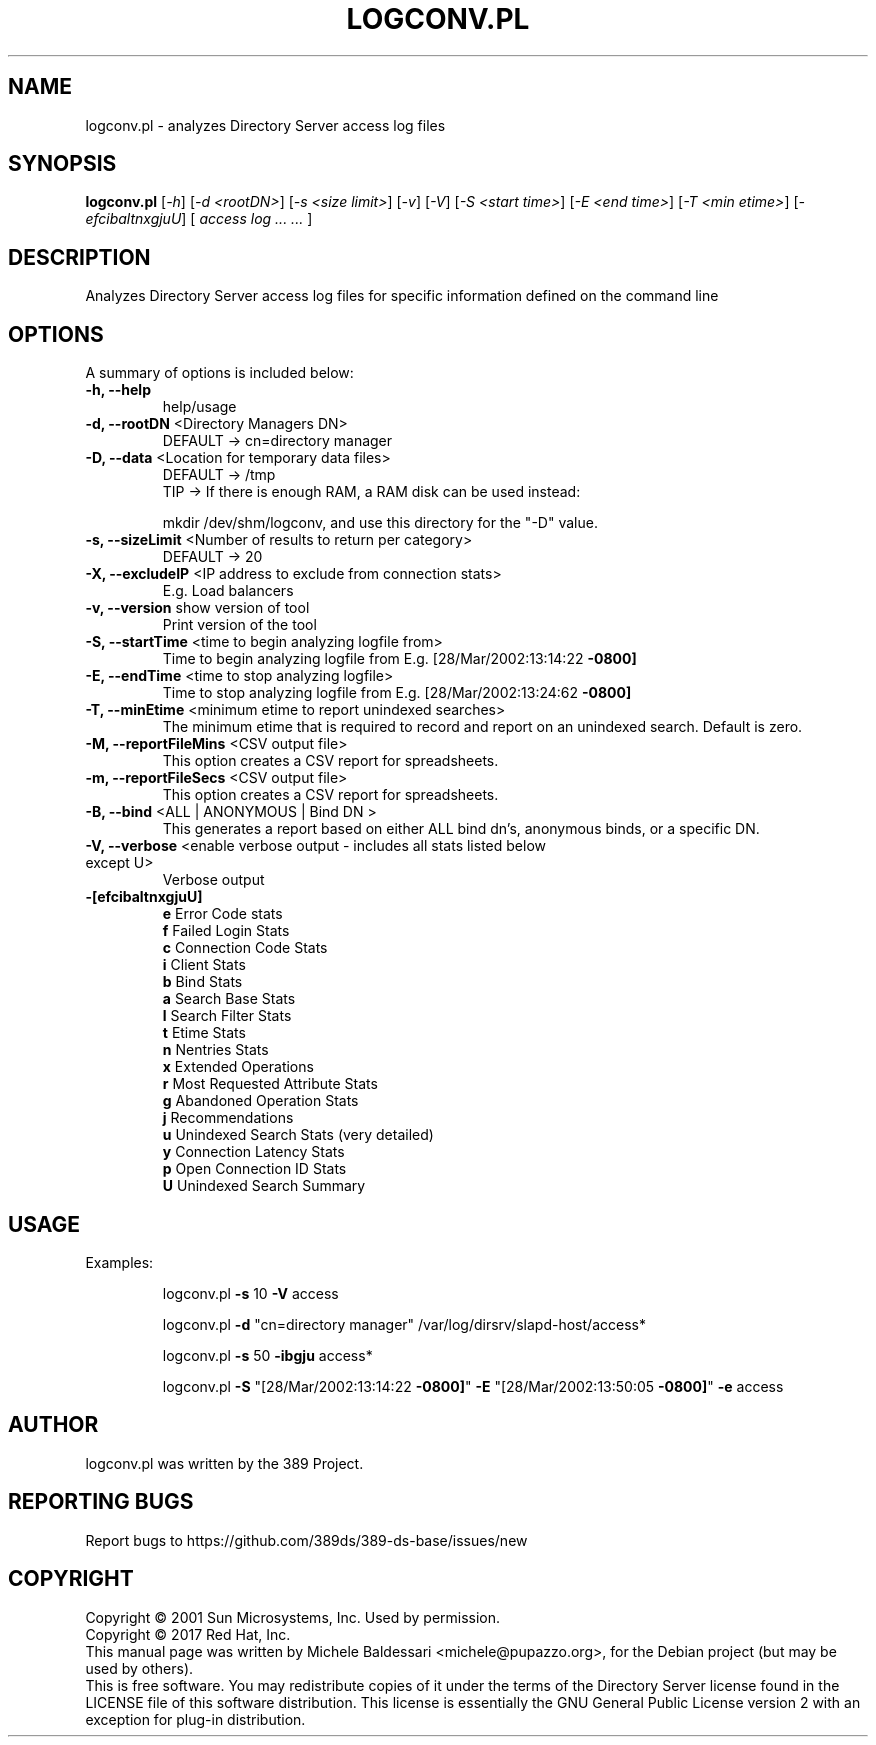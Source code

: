 .\"                                      Hey, EMACS: -*- nroff -*-
.\" First parameter, NAME, should be all caps
.\" Second parameter, SECTION, should be 1-8, maybe w/ subsection
.\" other parameters are allowed: see man(7), man(1)
.TH LOGCONV.PL 1 "March 31, 2017"
.\" Please adjust this date whenever revising the manpage.
.\"
.\" Some roff macros, for reference:
.\" .nh        disable hyphenation
.\" .hy        enable hyphenation
.\" .ad l      left justify
.\" .ad b      justify to both left and right margins
.\" .nf        disable filling
.\" .fi        enable filling
.\" .br        insert line break
.\" .sp <n>    insert n+1 empty lines
.\" for manpage-specific macros, see man(7)
.SH NAME
logconv.pl \- analyzes Directory Server access log files
.SH SYNOPSIS
.B logconv.pl 
[\fI\-h\fR] [\fI\-d <rootDN>\fR] [\fI\-s <size limit>\fR] [\fI\-v\fR] [\fI\-V\fR]
[\fI\-S <start time>\fR] [\fI\-E <end time>\fR] [\fI\-T <min etime>\fR]
[\fI\-efcibaltnxgjuU\fR] [\fI access log ... ... \fR]
.PP
.SH DESCRIPTION
Analyzes Directory Server access log files for specific information defined on the command
line
.SH OPTIONS
A summary of options is included below:
.TP
.B \fB\-h, \-\-help\fR 
help/usage
.TP
.B \fB\-d, \-\-rootDN\fR <Directory Managers DN>
DEFAULT \-> cn=directory manager
.TP
.B \fB\-D, \-\-data\fR <Location for temporary data files>
DEFAULT \-> /tmp
.br
TIP \-> If there is enough RAM, a RAM disk can be used instead:

       mkdir /dev/shm/logconv, and use this directory for the "\-D" value.
.TP
.B \fB\-s, \-\-sizeLimit\fR <Number of results to return per category>
DEFAULT \-> 20
.TP
.B \fB\-X, \-\-excludeIP\fR <IP address to exclude from connection stats>
E.g. Load balancers
.TP
.B \fB\-v, \-\-version\fR show version of tool
Print version of the tool
.TP
.B \fB\-S, \-\-startTime\fR <time to begin analyzing logfile from>
Time to begin analyzing logfile from
E.g. [28/Mar/2002:13:14:22 \fB\-0800]\fR
.TP
.B \fB\-E, \-\-endTime\fR <time to stop analyzing logfile>
Time to stop analyzing logfile from
E.g. [28/Mar/2002:13:24:62 \fB\-0800]\fR
.TP
.B \fB\-T, \-\-minEtime\fR <minimum etime to report unindexed searches>
The minimum etime that is required to record and report on an unindexed search.  Default is zero.
.TP
.B \fB\-M, \-\-reportFileMins\fR <CSV output file>
This option creates a CSV report for spreadsheets.
.TP
.B \fB\-m, \-\-reportFileSecs\fR <CSV output file>
This option creates a CSV report for spreadsheets.
.TP
.B \fB\-B, \-\-bind\fR <ALL | ANONYMOUS | "Bind DN">
This generates a report based on either ALL bind dn's, anonymous binds, or a specific DN.
.TP
\fB\-V, \-\-verbose\fR <enable verbose output \- includes all stats listed below except U>
Verbose output
.TP
.B \fB\-[efcibaltnxgjuU]\fR
.br
\fBe\fR Error Code stats
.br
\fBf\fR Failed Login Stats
.br
\fBc\fR Connection Code Stats
.br
\fBi\fR Client Stats
.br
\fBb\fR Bind Stats
.br
\fBa\fR Search Base Stats
.br
\fBl\fR Search Filter Stats
.br
\fBt\fR Etime Stats
.br
\fBn\fR Nentries Stats
.br
\fBx\fR Extended Operations
.br
\fBr\fR Most Requested Attribute Stats
.br
\fBg\fR Abandoned Operation Stats
.br
\fBj\fR Recommendations
.br
\fBu\fR Unindexed Search Stats (very detailed)
.br
\fBy\fR Connection Latency Stats
.br
\fBp\fR Open Connection ID Stats
.br
\fBU\fR Unindexed Search Summary
.PP
.SH USAGE
Examples:
.IP
logconv.pl \fB\-s\fR 10 \fB\-V\fR access
.IP
logconv.pl \fB\-d\fR "cn=directory manager" /var/log/dirsrv/slapd\-host/access*
.IP
logconv.pl \fB\-s\fR 50 \fB\-ibgju\fR access*
.IP
logconv.pl \fB\-S\fR "[28/Mar/2002:13:14:22 \fB\-0800]\fR" \fB\-E\fR "[28/Mar/2002:13:50:05 \fB\-0800]\fR" \fB\-e\fR access
.br
.SH AUTHOR
logconv.pl was written by the 389 Project.
.SH "REPORTING BUGS"
Report bugs to https://github.com/389ds/389-ds-base/issues/new
.SH COPYRIGHT
Copyright \(co 2001 Sun Microsystems, Inc. Used by permission.
.br
Copyright \(co 2017 Red Hat, Inc.
.br
This manual page was written by Michele Baldessari <michele@pupazzo.org>,
for the Debian project (but may be used by others).
.br
This is free software.  You may redistribute copies of it under the terms of
the Directory Server license found in the LICENSE file of this
software distribution.  This license is essentially the GNU General Public
License version 2 with an exception for plug-in distribution.
